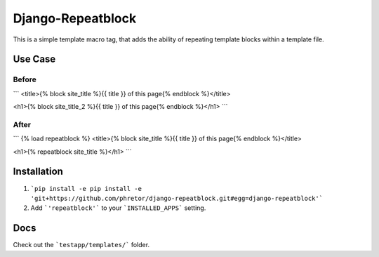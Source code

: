 ==================
Django-Repeatblock
==================

This is a simple template macro tag, that adds the ability of
repeating template blocks within a template file.

Use Case
========

Before
------
```
<title>{% block site_title %}{{ title }} of this page{% endblock %}</title>

<h1>{% block site_title_2 %}{{ title }} of this page{% endblock %}</h1>
```

After
-----
```
{% load repeatblock %}
<title>{% block site_title %}{{ title }} of this page{% endblock %}</title>

<h1>{% repeatblock site_title %}</h1>
```

Installation
============
1. ```pip install -e pip install -e 'git+https://github.com/phretor/django-repeatblock.git#egg=django-repeatblock'```
2. Add ```'repeatblock'``` to your ```INSTALLED_APPS``` setting.

Docs
====
Check out the ```testapp/templates/``` folder.